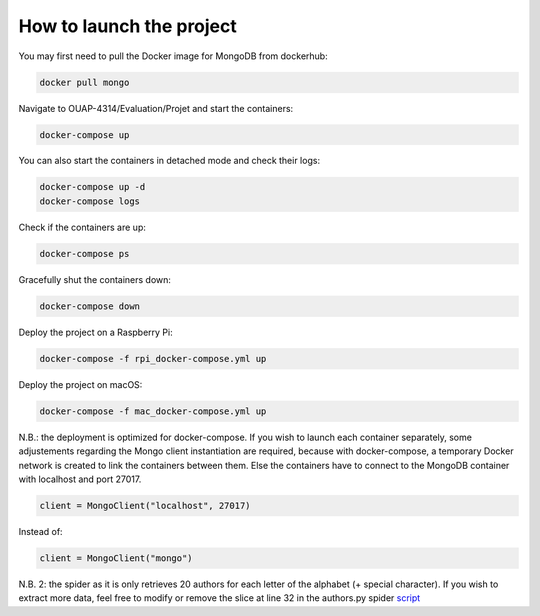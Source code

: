 =========================
How to launch the project
=========================

You may first need to pull the Docker image for MongoDB from dockerhub:

.. code-block:: bash

    docker pull mongo

Navigate to OUAP-4314/Evaluation/Projet and start the containers:

.. code-block:: bash

    docker-compose up

You can also start the containers in detached mode and check their logs:

.. code-block:: bash

    docker-compose up -d
    docker-compose logs

Check if the containers are up:

.. code-block:: bash

    docker-compose ps

Gracefully shut the containers down:

.. code-block:: bash

    docker-compose down

Deploy the project on a Raspberry Pi:

.. code-block:: bash

    docker-compose -f rpi_docker-compose.yml up

Deploy the project on macOS:

.. code-block:: bash

    docker-compose -f mac_docker-compose.yml up

N.B.: the deployment is optimized for docker-compose. If you wish to launch each container separately,
some adjustements regarding the Mongo client instantiation are required, because with docker-compose,
a temporary Docker network is created to link the containers between them. Else the containers have to
connect to the MongoDB container with localhost and port 27017.

.. code-block:: bash

    client = MongoClient("localhost", 27017)

Instead of:

.. code-block:: bash
    
    client = MongoClient("mongo")

N.B. 2: the spider as it is only retrieves 20 authors for each letter of the alphabet (+ special character).
If you wish to extract more data, feel free to modify or remove the slice at line 32 in the authors.py spider `script <https://github.com/nicolasvo95/OUAP-4314/blob/master/Evaluation/Projet/scrapy_bdgest/bdgest/spiders/authors.py>`_
